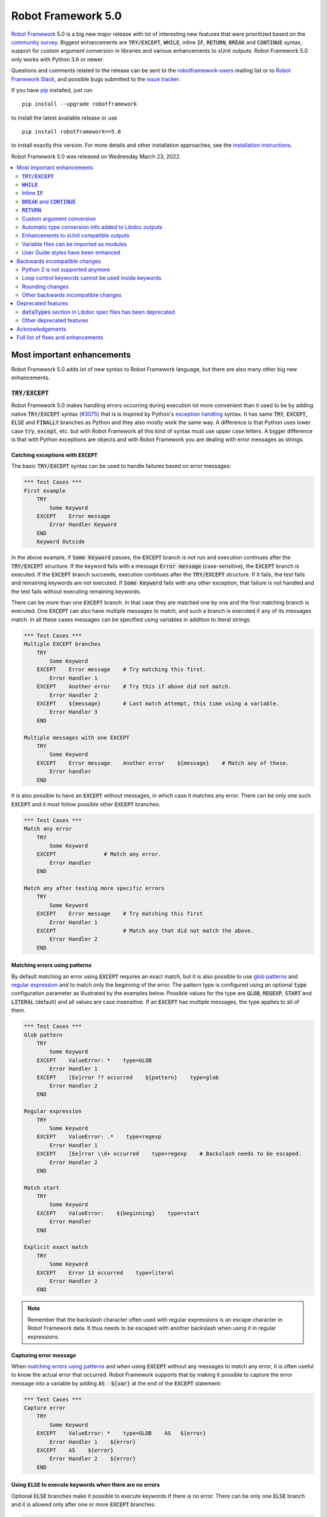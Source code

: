 ===================
Robot Framework 5.0
===================

.. default-role:: code

`Robot Framework`_ 5.0 is a big new major release with lot of interesting new
features that were prioritized based on the `community survey`__. Biggest
enhancements are `TRY/EXCEPT`, `WHILE`, inline `IF`, `RETURN`, `BREAK` and
`CONTINUE` syntax, support for custom argument conversion in libraries and
various enhancements to xUnit outputs. Robot Framework 5.0 only works with
Python 3.6 or newer.

__ https://github.com/pekkaklarck/rf5survey

Questions and comments related to the release can be sent to the
`robotframework-users`_ mailing list or to `Robot Framework Slack`_,
and possible bugs submitted to the `issue tracker`_.

If you have pip_ installed, just run

::

   pip install --upgrade robotframework

to install the latest available release or use

::

   pip install robotframework==5.0

to install exactly this version. For more details and other
installation approaches, see the `installation instructions`_.

Robot Framework 5.0 was released on Wednesday March 23, 2022.

.. _Robot Framework: http://robotframework.org
.. _Robot Framework Foundation: http://robotframework.org/foundation
.. _pip: http://pip-installer.org
.. _PyPI: https://pypi.python.org/pypi/robotframework
.. _issue tracker milestone: https://github.com/robotframework/robotframework/issues?q=milestone%3Av5.0
.. _issue tracker: https://github.com/robotframework/robotframework/issues
.. _robotframework-users: http://groups.google.com/group/robotframework-users
.. _Robot Framework Slack: https://robotframework-slack-invite.herokuapp.com
.. _installation instructions: ../../INSTALL.rst

.. contents::
   :depth: 2
   :local:

Most important enhancements
===========================

Robot Framework 5.0 adds lot of new syntax to Robot Framework language, but
there are also many other big new enhancements.

`TRY/EXCEPT`
------------

Robot Framework 5.0 makes handling errors occurring during execution lot more
convenient than it used to be by adding native `TRY/EXCEPT` syntax (`#3075`_)
that is is inspired by Python's `exception handling`__ syntax. It has same
`TRY`, `EXCEPT`, `ELSE` and `FINALLY` branches as Python and they also mostly
work the same way. A difference is that Python uses lower case
`try`, `except`, etc. but with Robot Framework all this kind of syntax must use
upper case letters. A bigger difference is that with Python exceptions are objects
and with Robot Framework you are dealing with error messages as strings.

__ https://docs.python.org/tutorial/errors.html#handling-exceptions

Catching exceptions with `EXCEPT`
~~~~~~~~~~~~~~~~~~~~~~~~~~~~~~~~~

The basic `TRY/EXCEPT` syntax can be used to handle failures based on
error messages:

.. sourcecode:: robotframework

    *** Test Cases ***
    First example
        TRY
            Some Keyword
        EXCEPT    Error message
            Error Handler Keyword
        END
        Keyword Outside

In the above example, if `Some Keyword` passes, the `EXCEPT` branch is not run
and execution continues after the `TRY/EXCEPT` structure. If the keyword fails
with a message `Error message` (case-sensitive), the `EXCEPT` branch is executed.
If the `EXCEPT` branch succeeds, execution continues after the `TRY/EXCEPT`
structure. If it fails, the test fails and remaining keywords are not executed.
If `Some Keyword` fails with any other exception, that failure is not handled
and the test fails without executing remaining keywords.

There can be more than one `EXCEPT` branch. In that case they are matched one
by one and the first matching branch is executed. One `EXCEPT` can also have
multiple messages to match, and such a branch is executed if any of its messages
match. In all these cases messages can be specified using variables in addition
to literal strings.

.. sourcecode:: robotframework

    *** Test Cases ***
    Multiple EXCEPT branches
        TRY
            Some Keyword
        EXCEPT    Error message    # Try matching this first.
            Error Handler 1
        EXCEPT    Another error    # Try this if above did not match.
            Error Handler 2
        EXCEPT    ${message}       # Last match attempt, this time using a variable.
            Error Handler 3
        END

    Multiple messages with one EXCEPT
        TRY
            Some Keyword
        EXCEPT    Error message    Another error    ${message}    # Match any of these.
            Error handler
        END

It is also possible to have an `EXCEPT` without messages, in which case it matches
any error. There can be only one such `EXCEPT` and it must follow possible
other `EXCEPT` branches:

.. sourcecode:: robotframework

    *** Test Cases ***
    Match any error
        TRY
            Some Keyword
        EXCEPT               # Match any error.
            Error Handler
        END

    Match any after testing more specific errors
        TRY
            Some Keyword
        EXCEPT    Error message    # Try matching this first
            Error Handler 1
        EXCEPT                     # Match any that did not match the above.
            Error Handler 2
        END

Matching errors using patterns
~~~~~~~~~~~~~~~~~~~~~~~~~~~~~~

By default matching an error using `EXCEPT` requires an exact match, but it is also
possible to use `glob patterns`__ and `regular expression`__ and to match only
the beginning of the error. The pattern type is configured using an optional
`type` configuration parameter as illustrated by the examples below. Possible
values for the type are `GLOB`, `REGEXP`, `START` and `LITERAL` (default) and
all values are case insensitive. If an `EXCEPT` has multiple messages, the type
applies to all of them.

.. sourcecode:: robotframework

    *** Test Cases ***
    Glob pattern
        TRY
            Some Keyword
        EXCEPT    ValueError: *    type=GLOB
            Error Handler 1
        EXCEPT    [Ee]rror ?? occurred    ${pattern}    type=glob
            Error Handler 2
        END

    Regular expression
        TRY
            Some Keyword
        EXCEPT    ValueError: .*    type=regexp
            Error Handler 1
        EXCEPT    [Ee]rror \\d+ occurred    type=regexp    # Backslash needs to be escaped.
            Error Handler 2
        END

    Match start
        TRY
            Some Keyword
        EXCEPT    ValueError:    ${beginning}    type=start
            Error Handler
        END

    Explicit exact match
        TRY
            Some Keyword
        EXCEPT    Error 13 occurred    type=literal
            Error Handler 2
        END

.. note:: Remember that the backslash character often used with regular expressions
          is an escape character in Robot Framework data. It thus needs to be
          escaped with another backslash when using it in regular expressions.

__ https://en.wikipedia.org/wiki/Glob_(programming)
__ https://en.wikipedia.org/wiki/Regular_expression

Capturing error message
~~~~~~~~~~~~~~~~~~~~~~~

When `matching errors using patterns`_ and when using `EXCEPT` without any
messages to match any error, it is often useful to know the actual error that
occurred. Robot Framework supports that by making it possible to capture
the error message into a variable by adding `AS  ${var}` at the
end of the `EXCEPT` statement:

.. sourcecode:: robotframework

    *** Test Cases ***
    Capture error
        TRY
            Some Keyword
        EXCEPT    ValueError: *    type=GLOB    AS   ${error}
            Error Handler 1    ${error}
        EXCEPT    AS    ${error}
            Error Handler 2    ${error}
        END

Using `ELSE` to execute keywords when there are no errors
~~~~~~~~~~~~~~~~~~~~~~~~~~~~~~~~~~~~~~~~~~~~~~~~~~~~~~~~~

Optional `ELSE` branches make it possible to execute keywords if there is no error.
There can be only one `ELSE` branch and it is allowed only after one or more
`EXCEPT` branches:

.. sourcecode:: robotframework

    *** Test Cases ***
    ELSE branch
        TRY
            Some Keyword
        EXCEPT    X
            Log    Error 'X' occurred!
        EXCEPT    Y
            Log    Error 'Y' occurred!
        ELSE
            Log    No error occurred!
        END
        Keyword Outside

In the above example, if `Some Keyword` passes, the `ELSE` branch is executed,
and if it fails with message `X` or `Y`, the appropriate `EXCEPT` branch run.
In all these cases execution continues after the whole `TRY/EXCEPT/ELSE` structure.
If `Some Keyword` fail any other way, `EXCEPT` and `ELSE` branches are not run
and the `TRY/EXCEPT/ELSE` structure fails.

To handle both the case when there is any error and when there is no error,
it is possible to use an `EXCEPT` without any message in combination with an `ELSE`:

.. sourcecode:: robotframework

    *** Test Cases ***
    Handle everything
        TRY
            Some Keyword
        EXCEPT    AS    ${err}
            Log    Error occurred: ${err}
        ELSE
            Log    No error occurred!
        END

Using `FINALLY` to execute keywords regardless are there errors or not
~~~~~~~~~~~~~~~~~~~~~~~~~~~~~~~~~~~~~~~~~~~~~~~~~~~~~~~~~~~~~~~~~~~~~~

Optional `FINALLY` branches make it possible to execute keywords both when there
is an error and when there is not. They are thus suitable for cleaning up
after a keyword execution somewhat similarly as teardowns. There can be only one
`FINALLY` branch and it must always be last. They can be used in combination with
`EXCEPT` and `ELSE` branches and having also `TRY/FINALLY` structure is possible:

.. sourcecode:: robotframework

    *** Test Cases ***
    TRY/EXCEPT/ELSE/FINALLY
        TRY
            Some keyword
        EXCEPT
            Log    Error occurred!
        ELSE
            Log    No error occurred.
        FINALLY
            Log    Always executed.
        END

    TRY/FINALLY
        Open Connection
        TRY
            Use Connection
        FINALLY
            Close Connection
        END

`WHILE`
-------

Robot Framework's new `WHILE` loops (`#4084`_) work mostly the same way as such
loops in other languages. Basically the loop is executed as long as the loop
condition is true, the loop is exited explicitly using `BREAK` or `RETURN`,
or one of the keywords in the loop fails.

A special `WHILE` loop feature in Robot Framework is that the number of loop
iterations can be limited to avoid endless loops hanging the whole execution.
The limit is 10 000 iterations by default, but it can be configured or
disabled altogether. This is discussed in more detail below.

Basic `WHILE` loop syntax
~~~~~~~~~~~~~~~~~~~~~~~~~

The loop condition is evaluated in Python same way as `IF` expressions are.
That means that normal variables like `${x}` are resolved before evaluating
the condition and that variables are available in the evaluation namespace
using the special `$x` syntax. Python builtins are also available and modules
are imported automatically. For more details see the `Evaluation expressions`__
appendix in the User Guide.

Example:

.. sourcecode:: robotframework

    *** Variables ***
    ${x}              10

    *** Test Cases ***
    Loop as long as condition is True
        WHILE    ${x} > 0
            Log    ${x}
            ${x} =    Evaluate    ${x} - 1
        END

Loop control
~~~~~~~~~~~~

`WHILE` loops can be exited explicitly by using `BREAK` and `RETURN` statements.
The former exits the loop and continues execution after it, and the latter returns
from the whole enclosing user keyword. In addition to that, it is possible to use
`CONTINUE` to skip the current loop iteration and to move the next one. These loop
control statements are often used in combination with the new `inline IF`_ syntax.

Example:

.. sourcecode:: robotframework

    *** Variables ***
    ${x}              10

    *** Test Cases ***
    BREAK and CONTINUE
        WHILE    True
            Log    ${x}
            ${x} =    Evaluate    ${x} - 1
            IF    ${x} == 0
                Log    We are done!
                BREAK
            END
            IF    ${x} % 2 == 0    CONTINUE    # New inline IF.
            Log    Only executed if ${x} is odd.
        END

    RETURN
        Keyword with WHILE using RETURN

    *** Keywords ***
    Keyword with WHILE using RETURN
        WHILE    True
            ${x} =    Evaluate    ${x} - 1
            IF    ${x} == 5    RETURN
        END
        Fail    This is not executed

__ http://robotframework.org/robotframework/latest/RobotFrameworkUserGuide.html#evaluating-expressions

Limiting `WHILE` loop iterations
~~~~~~~~~~~~~~~~~~~~~~~~~~~~~~~~

With `WHILE` loops, there is always a possibility to achieve an infinite loop,
either by intention or by mistake. This happens when the loop condition never
becomes false. While infinite loops have some utility in application programming,
in automation an infinite loop is rarely a desired outcome. If such a loop occurs
with Robot Framework, the execution must be forcefully stopped and no log or report
can be created. For this reason, `WHILE` loops in Robot Framework have a default
limit of 10 000 iterations. If the limit is exceeded, the loop fails.

The limit can be changed with the `limit` configuration parameter. Valid values
are positive integers denoting iteration count and "time strings" like `10s` or
`1 hour 10 minutes` denoting maximum iteration time. The limit can also be disabled
altogether by using `NONE` (case-insensitive). All these options are illustrated
by the examples below.

.. sourcecode:: robotframework

    *** Test Cases ***
    Limit as iteration count
        WHILE    True    limit=100
            Log    This is run 100 times.
        END

    Limit as time
        WHILE    True    limit=10 seconds
            Log    This is run 10 seconds.
        END

    No limit
        WHILE    True    limit=NONE
            Log    This must be forcefully stopped.
        END

Keywords in a loop are not forcefully stopped if the limit is exceeded. Instead
the loop is exited similarly as if the loop condition would have become false.
A major difference is that the loop status will be `FAIL` in this case.

Inline `IF`
-----------

Normal `IF/ELSE` structure, `introduced in Robot Framework 4.0`__, is a bit verbose
if there is a need to execute only a single statement. An alternative to it is
using the new inline `IF` syntax (`#4093`_) where the statement to execute follows
the `IF` marker and condition directly and no `END` marker is needed. For example,
the following two keywords are equivalent:

.. sourcecode:: robotframework

    *** Keyword ***
    Normal IF
        IF    $condition1
            Keyword    argument
        END
        IF    $condition2
            RETURN
        END

    Inline IF
        IF    $condition1    Keyword    argument
        IF    $condition2    RETURN

The inline `IF` syntax supports also `ELSE` and `ELSE IF` branches:

.. sourcecode:: robotframework

    *** Keyword ***
    Inline IF/ELSE
        IF    $condition    Keyword    argument    ELSE    Another Keyword

    Inline IF/ELSE IF/ELSE
        IF    $cond1    Keyword 1    ELSE IF    $cond2    Keyword 2    ELSE IF    $cond3    Keyword 3    ELSE    Keyword 4

As the latter example above demonstrates, inline `IF` with several `ELSE IF`
and `ELSE` branches starts to get hard to understand. Long inline `IF`
structures can be split into multiple lines using the common `...`
continuation syntax, but using a normal `IF/ELSE` structure or moving the logic
into a library is probably a better idea. Each inline `IF` branch can
contain only one statement. If more statements are needed, normal `IF/ELSE`
structure needs to be used instead.

If there is a need for an assignment with inline `IF`, the variable or variables
to assign must be before the starting `IF`. Otherwise the logic is exactly
the same as when assigning variables based on keyword return values. If
assignment is used and no branch is run, the variable gets value `None`.

.. sourcecode:: robotframework

    *** Keyword ***
    Inline IF/ELSE with assignment
        ${var} =    IF    $condition    Keyword    argument    ELSE    Another Keyword

    Inline IF/ELSE with assignment having multiple variables
        ${host}    ${port} =    IF    $production    Get Production Config    ELSE    Get Testing Config

__ https://github.com/robotframework/robotframework/blob/master/doc/releasenotes/rf-4.0.rst#native-if-else-syntax

`BREAK` and `CONTINUE`
----------------------

New `BREAK` and `CONTINUE` statements (`#4079`_) were already used in WHILE_
examples above. In addition to that they work with the old `FOR` loops and with
both loops they are often combined with `inline IF`_:

.. sourcecode:: robotframework

    *** Test Cases ***
    Example
        FOR    ${x}    IN RANGE    1000
            IF    ${x} > 10    BREAK
            Log    Executed only when ${x} < 11
            IF    ${x} % 2 == 0    CONTINUE
            Log    Executed only when ${x} is odd.
        END

Old `Exit For Loop` and `Continue For Loop` keywords along with their conditional
variants `Exit For Loop If` and `Continue For Loop If` still work, but they will
be deprecated and removed in the future.

`RETURN`
--------

New `RETURN` statement (`#4078`_) adds a uniform way to return from user keywords.
It can be used for returning values when the keyword has been executed like
when using the old `[Return]` setting, and also for returning prematurely like
the old `Return From Keyword` keyword supports:

.. sourcecode:: robotframework

    *** Keywords ***
    Return at the end
        Some Keyword
        ${result} =    Another Keyword
        RETURN    ${result}

    Return conditionally
        IF    ${condition}
            RETURN    Something
        ELSE
            RETURN    Something else
        END

    Early return
        IF    ${not applicable}    RETURN
        Some Keyword
        Another Keyword

The old `[Return]` setting and old keywords `Return From Keyword` and
`Return From Keyword If` continue to work. The plan is to deprecate and
remove them in the future.

Custom argument conversion
--------------------------

Robot Framework has supported `automatic argument conversion`_ for long time,
and now it is possible for libraries to register custom converters as well
(`#4088`_). This functionality has two main use cases:

- Overriding the standard argument converters provided by the framework.

- Adding argument conversion for custom types and for other types not supported
  out-of-the-box.

Argument converters are functions or other callables that get arguments used
in data and convert them to desired format before arguments are passed to
keywords. Converters are registered for libraries by setting
`ROBOT_LIBRARY_CONVERTERS` attribute (case-sensitive) to a dictionary mapping
desired types to converts. When implementing a library as a module, this
attribute must be set on the module level, and with class based libraries
it must be a class attribute. With libraries implemented as classes, it is
also possible to use the `converters` argument with the `@library` decorator.
Both of these approaches are illustrated by examples below.

.. _automatic argument conversion: https://github.com/robotframework/robotframework/blob/master/doc/releasenotes/rf-3.1.rst#automatic-argument-conversion

Overriding default converters
~~~~~~~~~~~~~~~~~~~~~~~~~~~~~

Let's assume we wanted to create a keyword that accepts date_ objects for
users in Finland where the commonly used date format is `dd.mm.yyyy`.
The usage could look something like this:

.. sourcecode:: robotframework

    *** Test Cases ***
    Example
        Keyword    11.3.2022

Automatic argument conversion supports dates, but it expects them
to be in `yyyy-mm-dd` format so it will not work. A solution is creating
a custom converter and registering it to handle date_ conversion:

.. sourcecode:: python

    from datetime import date


    # Converter function.
    def parse_fi_date(value):
        day, month, year = value.split('.')
        return date(int(year), int(month), int(day))


    # Register converter function for the specified type.
    ROBOT_LIBRARY_CONVERTERS = {date: parse_fi_date}


    # Keyword using custom converter. Converter is got based on argument type.
    def keyword(arg: date):
        print(f'year: {arg.year}, month: {arg.month}, day: {arg.day}')

Conversion errors
~~~~~~~~~~~~~~~~~

If we try using the above keyword with invalid argument like `invalid`, it
fails with this error::

    ValueError: Argument 'arg' got value 'invalid' that cannot be converted to date: not enough values to unpack (expected 3, got 1)

This error is not too informative and does not tell anything about the expected
format. Robot Framework cannot provide more information automatically, but
the converter itself can be enhanced to validate the input. If the input is
invalid, the converter should raise a `ValueError` with an appropriate message.
In this particular case there would be several ways to validate the input, but
using `regular expressions`__ makes it possible to validate both that the input
has dots (`.`) in correct places and that date parts contain correct amount
of digits:

.. sourcecode:: python

    from datetime import date
    import re


    def parse_fi_date(value):
        # Validate input using regular expression and raise ValueError if not valid.
        match = re.match(r'(\d{1,2})\.(\d{1,2})\.(\d{4})$', value)
        if not match:
            raise ValueError(f"Expected date in format 'dd.mm.yyyy', got '{value}'.")
        day, month, year = match.groups()
        return date(int(year), int(month), int(day))


    ROBOT_LIBRARY_CONVERTERS = {date: parse_fi_date}


    def keyword(arg: date):
        print(f'year: {arg.year}, month: {arg.month}, day: {arg.day}')

With the above converter code, using the keyword with argument `invalid` fails
with a lot more helpful error message::

    ValueError: Argument 'arg' got value 'invalid' that cannot be converted to date: Expected date in format 'dd.mm.yyyy', got 'invalid'.

__ https://en.wikipedia.org/wiki/Regular_expression

Restricting value types
~~~~~~~~~~~~~~~~~~~~~~~

By default Robot Framework tries to use converters with all given arguments
regardless their type. This means that if the earlier example keyword would
be used with a variable containing something else than a string, conversion
code would fail in the `re.match` call. For example, trying to use it with
argument `${42}` would fail like this::

    ValueError: Argument 'arg' got value '42' (integer) that cannot be converted to date: TypeError: expected string or bytes-like object

This error situation could naturally handled in the converter code by checking
the value type, but if the converter only accepts certain types, it is typically
easier to just restrict the value to that type. Doing it requires only adding
appropriate type hint to the converter:

.. sourcecode:: python

    def parse_fi_date(value: str):
         # ...

Notice that this type hint *is not* used for converting the value before calling
the converter, it is used for strictly restricting which types can be used.
With the above addition calling the keyword with `${42}` would fail like this::

    ValueError: Argument 'arg' got value '42' (integer) that cannot be converted to date.

If the converter can accept multiple types, it is possible to specify types
as a Union_. For example, if we wanted to enhance our keyword to accept also
integers so that they would be considered seconds since the `Unix epoch`__,
we could change the converter like this:

.. sourcecode:: python

    from datetime import date
    import re
    from typing import Union


    # Accept both strings and integers.
    def parse_fi_date(value: Union[str, int]):
        # Integers are converted separately.
        if isinstance(value, int):
            return date.fromtimestamp(value)
        match = re.match(r'(\d{1,2})\.(\d{1,2})\.(\d{4})$', value)
        if not match:
            raise ValueError(f"Expected date in format 'dd.mm.yyyy', got '{value}'.")
        day, month, year = match.groups()
        return date(int(year), int(month), int(day))


    ROBOT_LIBRARY_CONVERTERS = {date: parse_fi_date}


    def keyword(arg: date):
        print(f'year: {arg.year}, month: {arg.month}, day: {arg.day}')

__ https://en.wikipedia.org/wiki/Unix_time

Converting custom types
~~~~~~~~~~~~~~~~~~~~~~~

A problem with the earlier example is that date_ objects could only be given
in `dd.mm.yyyy` format. It would not work if there was a need to
support dates in different formats like in this example:

.. sourcecode:: robotframework

    *** Test Cases ***
    Example
        Finnish     11.3.2022
        US          3/11/2022
        ISO 8601    2022-03-11

A solution to this problem is creating custom types instead of overriding
the default date_ conversion:

.. sourcecode:: python

    from datetime import date
    import re
    from typing import Union

    from robot.api.deco import keyword, library


    # Custom type. Extends an existing type but that is not required.
    class FiDate(date):

        # Converter function implemented as a classmethod. It could be a normal
        # function as well, but this way all code is in the same class.
        @classmethod
        def from_string(cls, value: str):
            match = re.match(r'(\d{1,2})\.(\d{1,2})\.(\d{4})$', value)
            if not match:
                raise ValueError(f"Expected date in format 'dd.mm.yyyy', got '{value}'.")
            day, month, year = match.groups()
            return cls(int(year), int(month), int(day))


    # Another custom type.
    class UsDate(date):

        @classmethod
        def from_string(cls, value: str):
            match = re.match(r'(\d{1,2})/(\d{1,2})/(\d{4})$', value)
            if not match:
                raise ValueError(f"Expected date in format 'mm/dd/yyyy', got '{value}'.")
            month, day, year = match.groups()
            return cls(int(year), int(month), int(day))


    # Register converters using '@library' decorator.
    @library(converters={FiDate: FiDate.from_string, UsDate: UsDate.from_string})
    class Library:

        # Uses custom converter supporting 'dd.mm.yyyy' format.
        @keyword
        def finnish(self, arg: FiDate):
            print(f'year: {arg.year}, month: {arg.month}, day: {arg.day}')

        # Uses custom converter supporting 'mm/dd/yyyy' format.
        @keyword
        def us(self, arg: UsDate):
            print(f'year: {arg.year}, month: {arg.month}, day: {arg.day}')

        # Uses IS0-8601 compatible default conversion.
        @keyword
        def iso_8601(self, arg: date):
            print(f'year: {arg.year}, month: {arg.month}, day: {arg.day}')

        # Accepts date in different formats.
        @keyword
        def any(self, arg: Union[FiDate, UsDate, date]):
            print(f'year: {arg.year}, month: {arg.month}, day: {arg.day}')

Converter documentation
~~~~~~~~~~~~~~~~~~~~~~~

Information about converters is added to HTML and XML outputs produced by Libdoc
automatically. This information includes the name of the type, accepted values
(if specified using type hints) and documentation. Type information is
automatically linked to all keywords using these types.

Used documentation is got from the converter function by default. If it does
not have any documentation, documentation is got from the type. Both of these
approaches to add documentation to converters in the previous example thus
produce the same result:

.. sourcecode:: python

    class FiDate(date):

        @classmethod
        def from_string(cls, value: str):
            """Date in ``dd.mm.yyyy`` format."""
            # ...


    class UsDate(date):
        """Date in ``mm/dd/yyyy`` format."""

        @classmethod
        def from_string(cls, value: str):
            # ...

Adding documentation is in general recommended to provide users more
information about conversion. It is especially important to document
converter functions registered for existing types, because their own
documentation is likely not very useful in this context.

.. _date: https://docs.python.org/3/library/datetime.html#date-objects
.. _union: https://docs.python.org/3/library/typing.html#typing.Union

Automatic type conversion info added to Libdoc outputs
------------------------------------------------------

As already mentioned above when discussing about the new `custom argument conversion`_
functionality, Robot Framework has supported `automatic argument conversion`_ for
long time. So far library documentation generated using the Libdoc tool has
contained no information about what types are converted and how, but this
changes in Robot Framework 5.0. (`#4160`_)

Automatically converted types that are used by a library are included both in
the machine readable spec files and in the HTML output targeted for humans.
`Enums` and `TypedDicts` have been included in these outputs since `Robot Framework 4.0`__,
but how they are shown in HTML has been enhanced now as well. This is also how
types supporting custom conversions discussed above are shown.

To ease mapping types to their usages, type documentations in spec files
contain a list of keywords using them. In addition to that, arguments used by keywords
contain references to types they use. (`#4218`_)

__ https://github.com/robotframework/robotframework/blob/master/doc/releasenotes/rf-4.0.rst#libdoc-enhancements

Enhancements to xUnit compatible outputs
----------------------------------------

Robot Frameworks xUnit compatible outputs make it possible to provide information
about execution to external reporting systems that do not have native Robot Framework
support but support xUnit outputs produced also by many other tools like `jUnit`
and `pytest`. These outputs have been enhanced in different ways in Robot Framework 5.0:

- Each test suite gets its own `<testsuite>` element (`#2982`_). Earlier all
  tests in all suites were added under the root suite.
- `<testsuite>` elements gets `timestamp` attribute denoting the suite start time (`#4074`_).
- Suite documentation and metadata are added under each `<testsuite>` as
  properties (`#4199`_).

Variable files can be imported as modules
-----------------------------------------

Earlier variable files could only be imported by giving a path pointing to them.
Relative paths are searches also from directories in Python's module search path
(`PYTHONPATH`), but that is not too convenient. Nowadays any Python module that
can be imported can be used as a variable file (`#4226`_). One benefit is that
variable files can now be installed using as normal Python packages. Same package
can even work both as a variable file and as a library.

User Guide styles have been enhanced
------------------------------------

The online version of the User Guide has had enhanced styles for some time,
but now the enhancements are included also in the downloadable version. (`#4149`_)

Backwards incompatible changes
==============================

Python 2 is not supported anymore
---------------------------------

Robot Framework 5.0 requires Python 3.6 or newer (`#3457`_). Unfortunately this
also means that `Jython <http://jython.org>`_ and `IronPython <http://ironpython.net>`_
are not supported anymore because they do not have Python 3 compatible releases
available. If you are using Python 2, Jython, or IronPython, you can continue
using Robot Framework 4 series.

Loop control keywords cannot be used inside keywords
----------------------------------------------------

`Exit For Loop` and `Continue For Loop` keywords can nowadays only be used
directly inside a FOR loop, not in keywords used by loops (`#4185`_). For example,
this is not anymore supported:

.. sourcecode:: robotframework

    *** Keywords ***
    Looping
        FOR    ${x}    IN    @{stuff}
            Keyword
        END

    Keyword
        Exit For Loop

Notice also that if there is no need to support older Robot Framework versions,
it is recommended to use the new `BREAK and CONTINUE`_ statements instead of these
keywords.

Rounding changes
----------------

All number rounding operations nowadays round half values to the closest even
number when they earlier always rounded up (`#4267`_). For example, `2.5` is
nowadays rounded to `2` while `3.5` is rounded to `4` as earlier.

The reason for this change is that we nowadays use Python's standard round__
function that `rounds half to even`__. Earlier we used our custom `roundup`
function that `rounds half up`__ the same way as `round` did in Python 2.
In practice this change is thus part of dropping the Python 2 support.

__ https://docs.python.org/3/library/functions.html#round
__ https://en.wikipedia.org/wiki/Rounding#Round_half_to_even
__ https://en.wikipedia.org/wiki/Rounding#Round_half_up

Other backwards incompatible changes
------------------------------------

- `Enhancements to xUnit compatible outputs`_, especially adding separate
  `<testsuite>` element for each suite (`#2982`_), may affect tools using these outputs.

- `Run Keyword And Expect Error` requires a full match when using it with regular
  expression patterns (`#4178`_). Earlier it accidentally required the pattern
  to match only the beginning.

- The built-in Tidy tool has been removed in favor of the external
  `RoboTidy <https://robotidy.readthedocs.io>`_ (`#4020`_).

- `FOR` loop iteration type passed to listeners has been changed from
  `FOR ITERATION` to `ITERATION` (`#4182`_).

- `Process.Start Process` keywords returns the created process object
  instead of a generic handle (`#4104`_).

- Unrecognized options passed to the `robot.run` and `robot.rebot` APIs are
  are not anymore ignored but instead cause an error (`#4212`_).

- There is a warning if a suite contains multiple suites with same name (`#4268`_).
  This is similar warning as there has already earlier been if a suite contains
  multiple tests or tasks with the same name.

- All built-in variables can nowadays be overridden (`#4279`_). Creating such
  variables in the Variables section had no effect earlier.

- Deprecated `--critical` and `--noncritical` options have been removed (`#4189`_).

- Deprecated `--xunitskipnoncritical` option has been removed (`#4192`_).

- Deprecated `Run Keyword If All Critical Tests Passed` and
  `Run Keyword If Any Critical Tests Failed` keywords have been removed (`#4232`_).

- Deprecated `is_var`, `is_scalar_var`, etc. functions under `robot.variables`
  have been removed (`#4266`_). Newer variants `is_var`, `is_scalar_variable`, etc.
  have been available since RF 3.2 and should be used instead.

Deprecated features
===================

`dataTypes` section in Libdoc spec files has been deprecated
------------------------------------------------------------

The `dataTypes` section was added to spec files in `Robot Framework 4.0`__
to store information about `Enums` and `TypedDicts`. In Robot Framework 5.0,
also information about automatically converted types (`#4160`_) and custom
converters (`#4088`_) were added to spec files, and the structure of the
`dataTypes` section was not considered convenient.

Instead of changing the `dataTypes` section, a new `types` section was added
to contain information about all converted types. The old `dataTypes` section
is still created and it contains same information as earlier. It is, however,
deprecated and will be removed in the future.

__ https://github.com/robotframework/robotframework/blob/master/doc/releasenotes/rf-4.0.rst#libdoc-enhancements

Other deprecated features
-------------------------

- Old Python 2/3 compatibility layer has been deprecated (`#4150`_). It was not
  removed to avoid breaking libraries and tools using it, but it will be more
  loudly deprecated in the future and eventually removed.

- `BuiltIn.Log`: `repr` argument has been deprecated in favor of more generic
  `formatter` (`#4142`_)

- `BuiltIn.Run Keyword Unless` has been deprecated (`#4174`_). It can be replaced
  with `Run Keyword If`, but the native `IF/ELSE` syntax is generally recommended
  instead.

- `auto_pythonpath` argument of `robot.utils.ArgumentParser` has been deprecated
  (`#4239`_).

Acknowledgements
================

Robot Framework development is sponsored by the `Robot Framework Foundation`_
and its close to 50 member organizations. Robot Framework 5.0 team funded by
them consisted of `Pekka Klärck <https://github.com/pekkaklarck>`_ and
`Janne Härkönen <https://github.com/yanne>`_ (part time).
In addition to that, the wider open source community has provided several
great contributions:

- `@rikerfi <https://github.com/rikerfi>`__ added many enhancements to xUnit outputs:

  - Separate `<testsuite>` elements for each suite (`#2982`_).
  - `timestamp` attribute to `<testsuite>` elements (`#4074`_).
  - Suite documentation and metadata as properties (`#4199`_).

- Also `@makeevolution <https://github.com/makeevolution>`__ did various enhancements:

  - New built-in tags `robot:exclude`, `robot:skip` and `robot:skip-on-failure` (`#4161`_).
  - New `format` option to `BuiltIn.Log To Console` (`#4115`_).

- `Bharat Patel <https://github.com/bbpatel2001>`__ implemented new `BREAK` and
  `CONTINUE` statements (`#4079`_).

- `@onurcelep <https://github.com/onurcelep>`__ enhanced `Process.Start Process`
  so that it returns the created process object instead of a generic handle (`#4104`_).

- `Robert Thomas <https://github.com/Robtom5>`__ added support for formatters
  when when logging using the `logging` module (`#3208`_).

- `Brandon Wolfe <https://github.com/Wolfe1>`__ added `type` and `len`
  formatters to the `BuiltIn.Log` keyword (`#4095`_).

- `Richard Ludwig <https://github.com/JockeJarre>`__ added full regular expression
  support to `OperatingSystem.Grep File` (`#4132`_).

- `Aleksi Simell <https://github.com/asimell>`__ enhanced `String.Generate Random String`
  to support generating random strings in different lengths (`#4133`_).

- `Daniel Biehl <https://github.com/d-biehl>`__ fixed a crash that occurred if
  user keyword argument specification contained a line with only the `...` line
  continuation marker (`#4181`_).

- `Nico Bucher <https://github.com/nicobucher>`__ added new built-in variable
  `&{OPTIONS}` that exposes command line options (`#4229`_).

- `Mikhail Tuev <https://github.com/miktuy>`__ implemented `--maxassignlength`
  command line option to control how much of the assigned variable value should
  be logged (`#3410`_).

- `Sami Kolari <https://github.com/samipe>`__ enhanced how type information is
  shown in Libdoc's HTML outputs. Instead of just listing types at the end, type
  info is nowadays opened into a modal dialog. (`#4160`_)

- `René <https://github.com/Snooz82>`__ enhanced User Guide styles. (`#4149`_)

Huge thanks to all sponsors, contributors and to everyone else who has reported
problems, participated in discussions on various forums, or otherwise helped to make
Robot Framework and its community and ecosystem better.

| `Pekka Klärck <https://github.com/pekkaklarck>`__
| Robot Framework Creator

Full list of fixes and enhancements
===================================

.. list-table::
    :header-rows: 1

    * - ID
      - Type
      - Priority
      - Summary
    * - `#3075`_
      - enhancement
      - critical
      - Native support for `TRY/EXCEPT` functionality
    * - `#3457`_
      - enhancement
      - critical
      - Remove Python 2 and Python 3.5 support
    * - `#4088`_
      - enhancement
      - critical
      - Ability to register custom converters for keyword arguments
    * - `#4181`_
      - bug
      - high
      - Parsing crashes if user keyword argument specification contains a line with only `...`
    * - `#2982`_
      - enhancement
      - high
      - xUnit outputs: Add separate `<testsuite>` entries for each suite
    * - `#4078`_
      - enhancement
      - high
      - New `RETURN` statement for returning from user keywords
    * - `#4079`_
      - enhancement
      - high
      - New `BREAK` and `CONTINUE` statements for controlling `FOR` and `WHILE` loop execution
    * - `#4084`_
      - enhancement
      - high
      - `WHILE` loop
    * - `#4093`_
      - enhancement
      - high
      - Inline `IF` support
    * - `#4149`_
      - enhancement
      - high
      - New User Guide styles
    * - `#4160`_
      - enhancement
      - high
      - Libdoc: Include automatic argument conversion info
    * - `#4226`_
      - enhancement
      - high
      - Support importing Python variable files as modules, not only using a path
    * - `#3208`_
      - bug
      - medium
      - Formatters are not supported when logging using the `logging` module
    * - `#4143`_
      - bug
      - medium
      - `Get Time` keyword doesn't return accurate time delta if range includes daylight savings change
    * - `#4178`_
      - bug
      - medium
      - `Run Keyword And Expect Error` passes if regular expression matches only the beginning
    * - `#4195`_
      - bug
      - medium
      - Log: Linking to warnings and `--expandkeywords` broken with IF/ELSE structures
    * - `#4207`_
      - bug
      - medium
      - Library keywords accepting embedded arguments cannot be called with `@{list}` and `&{dict}` variables
    * - `#4212`_
      - bug
      - medium
      - Options passed to `robot.run` and `robot.rebot` are not verified
    * - `#4221`_
      - bug
      - medium
      - Argument validation fails in dry-run if arguments contain `&{dict}` variables
    * - `#4254`_
      - bug
      - medium
      - `--flattenkeywords` does not work with tags if keyword does not have documentation
    * - `#3410`_
      - enhancement
      - medium
      - Add `--maxassignlength` to control how much to automatically log when assigning variables
    * - `#4020`_
      - enhancement
      - medium
      - Remove built-in Tidy tool in favor of external Robotidy
    * - `#4039`_
      - enhancement
      - medium
      - Include information about chained exceptions in failure tracebacks
    * - `#4074`_
      - enhancement
      - medium
      - xUnit outputs: Add `timestamp` attribute for `testsuite` elements
    * - `#4095`_
      - enhancement
      - medium
      - BuiltIn.Log: Add `type` and `len` formatters
    * - `#4104`_
      - enhancement
      - medium
      - Process: Change `Start Process` to return created process object instead of generic handle
    * - `#4115`_
      - enhancement
      - medium
      - New `format` option to `Log To Console` to control alignment, fill characters, and so on
    * - `#4132`_
      - enhancement
      - medium
      - Full regex syntax for `Grep File`
    * - `#4133`_
      - enhancement
      - medium
      - Support variable length in `Generate Random String`
    * - `#4150`_
      - enhancement
      - medium
      - Deprecate old Python 2/3 compatibility layer
    * - `#4161`_
      - enhancement
      - medium
      - Add new builtin tags `robot:exclude`, `robot:skip` and `robot:skip-on-failure`
    * - `#4166`_
      - enhancement
      - medium
      - Add `start/end_body_item` methods to Visitor interface to ease visiting all body items
    * - `#4177`_
      - enhancement
      - medium
      - `Set Test/Suite/Global/Local Variable`: Recommend using `$name`, not `${name}` more strongly
    * - `#4185`_
      - enhancement
      - medium
      - Prohibit using `Exit For Loop` and `Continue For Loop` in keywords
    * - `#4191`_
      - enhancement
      - medium
      - Increase the limit of started keywords and control structures
    * - `#4199`_
      - enhancement
      - medium
      - Add suite documentation and metadata to xUnit outputs
    * - `#4202`_
      - enhancement
      - medium
      - Add line number information for tests in output.xml
    * - `#4214`_
      - enhancement
      - medium
      - Do not expland `NOT RUN` keywords even if they match `--expandkeywords`
    * - `#4218`_
      - enhancement
      - medium
      - Libdoc: Include usage information to data types in spec files
    * - `#4225`_
      - enhancement
      - medium
      - Better error reporting if whitespace between keywords and arguments is missing
    * - `#4229`_
      - enhancement
      - medium
      - Add `&{OPTIONS}` to automatic variables to expose command line options
    * - `#4235`_
      - enhancement
      - medium
      - Update screenshots in User Guide
    * - `#4268`_
      - enhancement
      - medium
      - Warn if suite contains multiple suites with same name
    * - `#4279`_
      - enhancement
      - medium
      - Allow overriding all built-in variables
    * - `#4134`_
      - bug
      - low
      - Assigments can have extra `=` in log if executed keyword does not exist
    * - `#4159`_
      - bug
      - low
      - Libdoc: Minor problems in reading and writing XML specs
    * - `#4168`_
      - bug
      - low
      - Argument conversion error occurs if argument has annotation that is not hashable
    * - `#4171`_
      - bug
      - low
      - Bad error if task is empty or has no name
    * - `#4201`_
      - bug
      - low
      - Error message related to creating user keywords do not have line number information
    * - `#4213`_
      - bug
      - low
      - `stdout` and `stderr` passed to `robot.run` and `robot.rebot` are ignored if parsing options fails
    * - `#4222`_
      - bug
      - low
      - Incorrect documentation for automatic Boolean conversion
    * - `#4224`_
      - bug
      - low
      - Automatic list, tuple, dict and set conversion do not work correctly with all containers
    * - `#4242`_
      - bug
      - low
      - XML: `Set Elements Text` and other "plural variants" do not return modified XML
    * - `#4249`_
      - bug
      - low
      - Suites with double underscore at end of filename results in a suite with no name
    * - `#4251`_
      - bug
      - low
      - XML: `pathlib.Path` not properly supported
    * - `#4142`_
      - enhancement
      - low
      - BuiltIn.Log: Deprecate `repr` argument in favor of more generic `formatter`
    * - `#4174`_
      - enhancement
      - low
      - Deprecate `Run Keyword Unless`
    * - `#4182`_
      - enhancement
      - low
      - Listeners: Rename `FOR` loop iteration type from `FOR ITERATION` to `ITERATION`
    * - `#4184`_
      - enhancement
      - low
      - Show FOR loop body in log also if there is nothing to loop over
    * - `#4186`_
      - enhancement
      - low
      - User Guide: Fix link to external tools
    * - `#4189`_
      - enhancement
      - low
      - Remove deprecated `--critical` and `--noncritical` options
    * - `#4192`_
      - enhancement
      - low
      - Remove deprecated `--xunitskipnoncritical` option
    * - `#4232`_
      - enhancement
      - low
      - Remove deprecated `Run Keyword If All Critical Tests Passed` and `Run Keyword If Any Critical Tests Failed` keywords
    * - `#4239`_
      - enhancement
      - low
      - Handle `--pythonpath` internally as other options
    * - `#4240`_
      - enhancement
      - low
      - Support separating `--pythonpath` items using a semicolon
    * - `#4266`_
      - enhancement
      - low
      - Remove deprecated `robot.variables.is_var` and similar functions
    * - `#4267`_
      - enhancement
      - low
      - Use standard `round` instead of our custom `roundup`

Altogether 67 issues. View on the `issue tracker <https://github.com/robotframework/robotframework/issues?q=milestone%3Av5.0>`__.

.. _#3075: https://github.com/robotframework/robotframework/issues/3075
.. _#3457: https://github.com/robotframework/robotframework/issues/3457
.. _#4088: https://github.com/robotframework/robotframework/issues/4088
.. _#4181: https://github.com/robotframework/robotframework/issues/4181
.. _#2982: https://github.com/robotframework/robotframework/issues/2982
.. _#4078: https://github.com/robotframework/robotframework/issues/4078
.. _#4079: https://github.com/robotframework/robotframework/issues/4079
.. _#4084: https://github.com/robotframework/robotframework/issues/4084
.. _#4093: https://github.com/robotframework/robotframework/issues/4093
.. _#4149: https://github.com/robotframework/robotframework/issues/4149
.. _#4160: https://github.com/robotframework/robotframework/issues/4160
.. _#4226: https://github.com/robotframework/robotframework/issues/4226
.. _#3208: https://github.com/robotframework/robotframework/issues/3208
.. _#4143: https://github.com/robotframework/robotframework/issues/4143
.. _#4178: https://github.com/robotframework/robotframework/issues/4178
.. _#4195: https://github.com/robotframework/robotframework/issues/4195
.. _#4207: https://github.com/robotframework/robotframework/issues/4207
.. _#4212: https://github.com/robotframework/robotframework/issues/4212
.. _#4221: https://github.com/robotframework/robotframework/issues/4221
.. _#4254: https://github.com/robotframework/robotframework/issues/4254
.. _#3410: https://github.com/robotframework/robotframework/issues/3410
.. _#4020: https://github.com/robotframework/robotframework/issues/4020
.. _#4039: https://github.com/robotframework/robotframework/issues/4039
.. _#4074: https://github.com/robotframework/robotframework/issues/4074
.. _#4095: https://github.com/robotframework/robotframework/issues/4095
.. _#4104: https://github.com/robotframework/robotframework/issues/4104
.. _#4115: https://github.com/robotframework/robotframework/issues/4115
.. _#4132: https://github.com/robotframework/robotframework/issues/4132
.. _#4133: https://github.com/robotframework/robotframework/issues/4133
.. _#4150: https://github.com/robotframework/robotframework/issues/4150
.. _#4161: https://github.com/robotframework/robotframework/issues/4161
.. _#4166: https://github.com/robotframework/robotframework/issues/4166
.. _#4177: https://github.com/robotframework/robotframework/issues/4177
.. _#4185: https://github.com/robotframework/robotframework/issues/4185
.. _#4191: https://github.com/robotframework/robotframework/issues/4191
.. _#4199: https://github.com/robotframework/robotframework/issues/4199
.. _#4202: https://github.com/robotframework/robotframework/issues/4202
.. _#4214: https://github.com/robotframework/robotframework/issues/4214
.. _#4218: https://github.com/robotframework/robotframework/issues/4218
.. _#4225: https://github.com/robotframework/robotframework/issues/4225
.. _#4229: https://github.com/robotframework/robotframework/issues/4229
.. _#4235: https://github.com/robotframework/robotframework/issues/4235
.. _#4268: https://github.com/robotframework/robotframework/issues/4268
.. _#4279: https://github.com/robotframework/robotframework/issues/4279
.. _#4134: https://github.com/robotframework/robotframework/issues/4134
.. _#4159: https://github.com/robotframework/robotframework/issues/4159
.. _#4168: https://github.com/robotframework/robotframework/issues/4168
.. _#4171: https://github.com/robotframework/robotframework/issues/4171
.. _#4201: https://github.com/robotframework/robotframework/issues/4201
.. _#4213: https://github.com/robotframework/robotframework/issues/4213
.. _#4222: https://github.com/robotframework/robotframework/issues/4222
.. _#4224: https://github.com/robotframework/robotframework/issues/4224
.. _#4242: https://github.com/robotframework/robotframework/issues/4242
.. _#4249: https://github.com/robotframework/robotframework/issues/4249
.. _#4251: https://github.com/robotframework/robotframework/issues/4251
.. _#4142: https://github.com/robotframework/robotframework/issues/4142
.. _#4174: https://github.com/robotframework/robotframework/issues/4174
.. _#4182: https://github.com/robotframework/robotframework/issues/4182
.. _#4184: https://github.com/robotframework/robotframework/issues/4184
.. _#4186: https://github.com/robotframework/robotframework/issues/4186
.. _#4189: https://github.com/robotframework/robotframework/issues/4189
.. _#4192: https://github.com/robotframework/robotframework/issues/4192
.. _#4232: https://github.com/robotframework/robotframework/issues/4232
.. _#4239: https://github.com/robotframework/robotframework/issues/4239
.. _#4240: https://github.com/robotframework/robotframework/issues/4240
.. _#4266: https://github.com/robotframework/robotframework/issues/4266
.. _#4267: https://github.com/robotframework/robotframework/issues/4267
